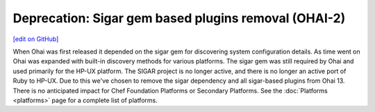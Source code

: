 =====================================================
Deprecation: Sigar gem based plugins removal (OHAI-2)
=====================================================
`[edit on GitHub] <https://github.com/chef/chef-web-docs/blob/master/chef_master/source/deprecations_ohai_sigar_plugins.rst>`__

When Ohai was first released it depended on the sigar gem for discovering system configuration details. As time went on Ohai was expanded with built-in discovery methods for various platforms. The sigar gem was still required by Ohai and used primarily for the HP-UX platform. The SIGAR project is no longer active, and there is no longer an active port of Ruby to HP-UX. Due to this we've chosen to remove the sigar dependency and all sigar-based plugins from Ohai 13. There is no anticipated impact for Chef Foundation Platforms or Secondary Platforms. See the :doc:`Platforms <platforms>` page for a complete list of platforms.
